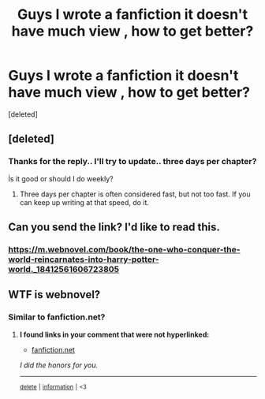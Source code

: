 #+TITLE: Guys I wrote a fanfiction it doesn't have much view , how to get better?

* Guys I wrote a fanfiction it doesn't have much view , how to get better?
:PROPERTIES:
:Score: 4
:DateUnix: 1604710146.0
:DateShort: 2020-Nov-07
:FlairText: Self-Promotion
:END:
[deleted]


** [deleted]
:PROPERTIES:
:Score: 7
:DateUnix: 1604714960.0
:DateShort: 2020-Nov-07
:END:

*** Thanks for the reply.. I'll try to update.. three days per chapter?

İs it good or should I do weekly?
:PROPERTIES:
:Author: GrumpyRuno
:Score: 1
:DateUnix: 1604737709.0
:DateShort: 2020-Nov-07
:END:

**** Three days per chapter is often considered fast, but not too fast. If you can keep up writing at that speed, do it.
:PROPERTIES:
:Author: 100beep
:Score: 1
:DateUnix: 1604894077.0
:DateShort: 2020-Nov-09
:END:


** Can you send the link? I'd like to read this.
:PROPERTIES:
:Author: HarryPotterIsAmazing
:Score: 2
:DateUnix: 1604711154.0
:DateShort: 2020-Nov-07
:END:

*** [[https://m.webnovel.com/book/the-one-who-conquer-the-world-reincarnates-into-harry-potter-world._18412561606723805]]
:PROPERTIES:
:Author: GrumpyRuno
:Score: 1
:DateUnix: 1604736416.0
:DateShort: 2020-Nov-07
:END:


** WTF is webnovel?
:PROPERTIES:
:Author: carelesslazy
:Score: 1
:DateUnix: 1604745049.0
:DateShort: 2020-Nov-07
:END:

*** Similar to fanfiction.net?
:PROPERTIES:
:Author: GrumpyRuno
:Score: 1
:DateUnix: 1604745203.0
:DateShort: 2020-Nov-07
:END:

**** *I found links in your comment that were not hyperlinked:*

- [[https://fanfiction.net][fanfiction.net]]

/I did the honors for you./

--------------

^{[[https://www.reddit.com/message/compose?to=%2Fu%2FLinkifyBot&subject=delete%20gbfx5yi&message=Click%20the%20send%20button%20to%20delete%20the%20false%20positive.][delete]]} ^{|} ^{[[https://np.reddit.com/u/LinkifyBot/comments/gkkf7p][information]]} ^{|} ^{<3}
:PROPERTIES:
:Author: LinkifyBot
:Score: 1
:DateUnix: 1604745217.0
:DateShort: 2020-Nov-07
:END:
